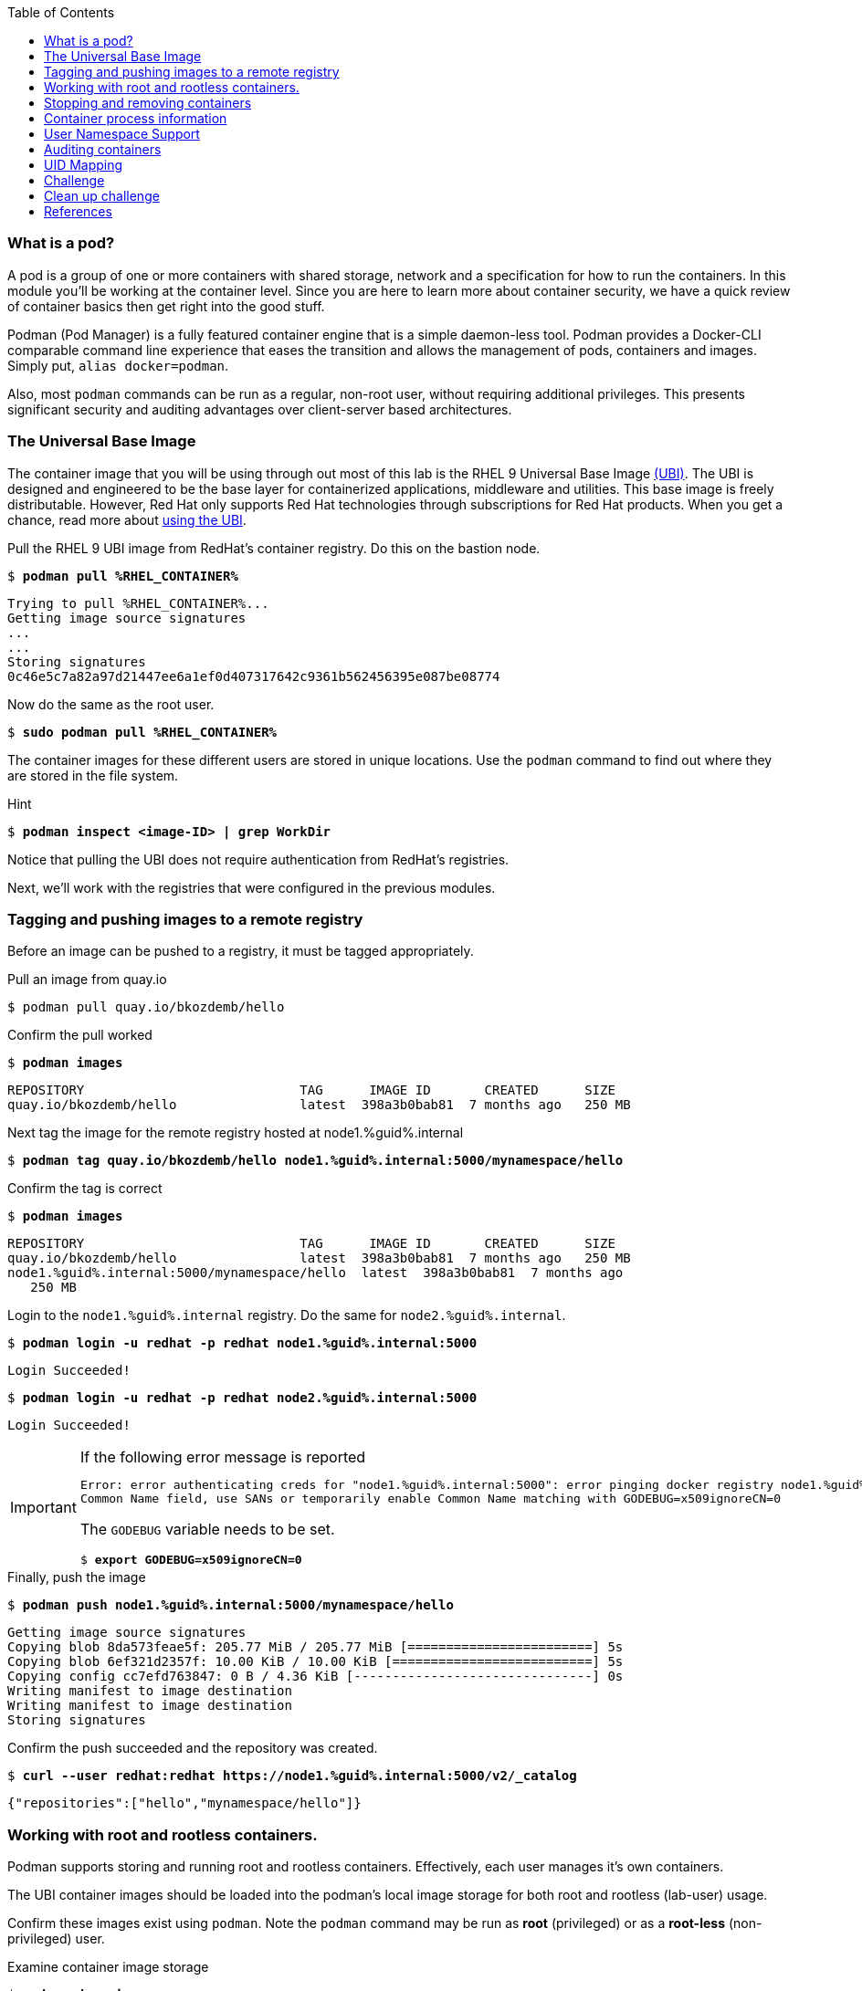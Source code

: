 :GUID: %guid%
:markup-in-source: verbatim,attributes,quotes
:toc:

=== What is a pod?

A pod is a group of one or more containers with shared storage, network and a specification for how to run the containers. In this module you'll be working at the container level. Since you are here to learn more about
container security, we have a quick review of 
container basics then get right into the good stuff. 

Podman (Pod Manager) is a fully featured container engine that is a simple daemon-less tool. Podman provides a Docker-CLI comparable command line experience that eases the transition and allows the management of pods, containers and images. Simply put, `alias docker=podman`. 

Also, most `podman` commands can be run as a regular,
non-root user, without requiring additional privileges. This presents significant security and auditing advantages
over client-server based architectures.

=== The Universal Base Image

The container image that you will be using through out most of this lab is the RHEL 9 Universal Base Image https://access.redhat.com/containers/#/product/5c180b28bed8bd75a2c29a63[(UBI)]. The UBI is designed and engineered to be the base layer for containerized applications, middleware and utilities. This base image is freely distributable. However, Red Hat only supports Red Hat technologies through subscriptions for Red Hat products. When you get a chance, read more about https://access.redhat.com/documentation/en-us/red_hat_enterprise_linux_atomic_host/7/html-single/getting_started_with_containers/index#using_red_hat_universal_base_images_standard_minimal_and_runtimes[ using the UBI]. 

.Pull the RHEL 9 UBI image from RedHat's container registry. Do this on the bastion node.
--
[source,subs="{markup-in-source}"]
----
$ *podman pull %RHEL_CONTAINER%*
----
----
Trying to pull %RHEL_CONTAINER%...
Getting image source signatures
...
...
Storing signatures
0c46e5c7a82a97d21447ee6a1ef0d407317642c9361b562456395e087be08774
----
--

.Now do the same as the root user. 
--
[source,subs="{markup-in-source}"]
----
$ *sudo podman pull %RHEL_CONTAINER%*
----
--

The container images for these different users are stored in unique locations. Use the `podman` command to find out where they are stored in the file system.

.Hint
--
[source,subs="{markup-in-source}"]
----
$ *podman inspect <image-ID> | grep WorkDir*
----
--

Notice that pulling the UBI does not require 
authentication from RedHat's registries.

Next, we'll work with the registries that were configured
in the previous modules.

=== Tagging and pushing images to a remote registry

Before an image can be pushed to a registry, it must be tagged 
appropriately.

.Pull an image from quay.io
--
[source,subs="{markup-in-source}"]
----
$ podman pull quay.io/bkozdemb/hello
----
--

.Confirm the pull worked
--
[source,subs="{markup-in-source}"]
----
$ *podman images*
----
----
REPOSITORY                            TAG      IMAGE ID       CREATED      SIZE
quay.io/bkozdemb/hello                latest  398a3b0bab81  7 months ago   250 MB
----
--

.Next tag the image for the remote registry hosted at node1.{GUID}.internal
--
[source,subs="{markup-in-source}"]
----
$ *podman tag quay.io/bkozdemb/hello node1.{GUID}.internal:5000/mynamespace/hello*
----
--

.Confirm the tag is correct
--
[source,subs="{markup-in-source}"]
----
$ *podman images*
----
[source,subs="{markup-in-source}"]
----
REPOSITORY                            TAG      IMAGE ID       CREATED      SIZE
quay.io/bkozdemb/hello                latest  398a3b0bab81  7 months ago   250 MB
node1.{GUID}.internal:5000/mynamespace/hello  latest  398a3b0bab81  7 months ago
   250 MB
----
--

.Login to the `node1.{GUID}.internal` registry. Do the same for `node2.{GUID}.internal`. 
[source,subs="{markup-in-source}"]
----
$ *podman login -u redhat -p redhat node1.{GUID}.internal:5000*
----
----
Login Succeeded!
----
[source,subs="{markup-in-source}"]
----
$ *podman login -u redhat -p redhat node2.{GUID}.internal:5000*
----
----
Login Succeeded!
----

[IMPORTANT]
.If the following error message is reported
====
[subs="{markup-in-source}"]
----
Error: error authenticating creds for "node1.{GUID}.internal:5000": error pinging docker registry node1.{GUID}.internal:5000: Get "https://node1.{GUID}.internal:5000/v2/": x509: certificate relies on legacy 
Common Name field, use SANs or temporarily enable Common Name matching with GODEBUG=x509ignoreCN=0
----

The `GODEBUG` variable needs to be set.
[source,subs="{markup-in-source}"]
----
$ *export GODEBUG=x509ignoreCN=0*
----
====

.Finally, push the image
--
[source,subs="{markup-in-source}"]
----
$ *podman push node1.{GUID}.internal:5000/mynamespace/hello*
----
----
Getting image source signatures
Copying blob 8da573feae5f: 205.77 MiB / 205.77 MiB [========================] 5s
Copying blob 6ef321d2357f: 10.00 KiB / 10.00 KiB [==========================] 5s
Copying config cc7efd763847: 0 B / 4.36 KiB [-------------------------------] 0s
Writing manifest to image destination
Writing manifest to image destination
Storing signatures
----
--

.Confirm the push succeeded and the repository was created.
--
[source,subs="{markup-in-source}"]
----
$ *curl --user redhat:redhat https://node1.{GUID}.internal:5000/v2/_catalog*
----
----
{"repositories":["hello","mynamespace/hello"]}
----
--

=== Working with root and rootless containers.

Podman supports storing and running root and rootless containers. Effectively, each user manages it's own containers.

The UBI container images should be loaded into the podman's local image storage for both root and rootless (lab-user) usage. 

Confirm these images exist using `podman`. Note the `podman` command may be run as **root** (privileged) or as a **root-less** (non-privileged) user.

.Examine container image storage
--
[source,subs="{markup-in-source}"]
----
$ *sudo podman images*
$ *podman images*
----
----
REPOSITORY                            TAG      IMAGE ID       CREATED       SIZE
%RHEL_CONTAINER%   latest   8121a9f5303b   8 days ago   240 MB
----
--

.Where are the container images actually stored? 
--
It depends on the user. For a rootless user, they are stored in the home directory. 
There are separate directories for images (once they are pulled) and containers
(once they have run).
[source,subs="{markup-in-source}"]
----
$ *ls $HOME/.local/share/containers/storage*
----
----
cache/	libpod/  mounts/  overlay/  overlay-containers/  overlay-images/  overlay-layers/  storage.lock  tmp/  userns.lock
----
--

.Here is an example to locate the storage directory for an image
--
[source,subs="{markup-in-source}"]
----
$ *podman images*
----
----
REPOSITORY                           TAG     IMAGE ID      CREATED        SIZE
quay.io/bkozdemb/hello               latest  398a3b0bab81  7 months ago   250 MB
----
--

.Use the image ID to locate the actual layers
--
[source,subs="{markup-in-source}"]
----
$ *ls -R .local/share/containers | grep 398a3b0bab81*
----
----
398a3b0bab8109a059a2a1cb733553cab01d7350bf439063b3b39b02937c9064/
.local/share/containers/storage/overlay-images/398a3b0bab8109a059a2a1cb733553cab01d7350bf439063b3b39b02937c9064:
----
--

How would you do the same for a running container? You should be able to answer that soon.

.For the root user, image layers are stored in `/run/containers`
--
[source,subs="{markup-in-source}"]
----
$ *sudo ls /run/containers/storage*
----
----
overlay  overlay-containers  overlay-layers  overlay-locks
----
--

Let's start with a few more warmup exercises. Note that a random _container ID_ is returned when the container starts.

.Run a rootless container
[source,subs="{markup-in-source}"]
----
$ *podman run --name=rootless -d %RHEL_CONTAINER% sleep 999*
----
----
815dd74131decfed827b4087785e54b780eef12e44392ff1146c31179b29a855
----

.Examine the running containers
[source,subs="{markup-in-source}"]
----
$ *podman ps*
----
----
CONTAINER ID  IMAGE                                       COMMAND    CREATED         STATUS             PORTS  NAMES
e05c3fc400eb  %RHEL_CONTAINER%:latest  sleep 999  2 seconds ago   Up 2 seconds ago          rootless
----

.Now do the same for a root container
[source,subs="{markup-in-source}"]
----
$ *sudo podman run --name=root -d %RHEL_CONTAINER% sleep 999* 
----
----
815dd74131decfed827b4087785e54b780eef12e44392ff1146c31179b29a855
----
[source,subs="{markup-in-source}"]
----
$ *sudo podman ps*
----
----
CONTAINER ID  IMAGE                       COMMAND    CREATED         STATUS             PORTS  NAMES
493da8f543de  %RHEL_CONTAINER%  sleep 999  43 seconds ago  Up 42 seconds ago         root
----

=== Stopping and removing containers

.With grace
--
[source,subs="{markup-in-source}"]
----
$ *podman stop rootless*
$ *podman rm rootless*

$ *sudo podman stop root*
$ *sudo podman rm root*
----
--

.With brute
--
[source,subs="{markup-in-source}"]
----
$ *podman rm -f rootless*
$ *sudo podman rm -f root*
----
--

=== Container process information

Podman top can be used to display information about the running process of the container. Use it to answer the following.

.What command is run when the container is run?
--
[source,subs="{markup-in-source}"]
----
$ *podman run --name=rootless -d %RHEL_CONTAINER% sleep 999*
----
--

.How long has this container been running?
--
[source,subs="{markup-in-source}"]
----
$ *podman top -l args etime*
----
--

.Clean up
--
[source,subs="{markup-in-source}"]
----
$ *podman rm -f rootless*
----
--

=== User Namespace Support

To observe user namespace support, you will run a rootless container
and observe the UID and PID in both the container and host namespaces.

.Start by running a rootless container in the background
--
[source,subs="{markup-in-source}"]
----
$ *podman run --name sleepy -d %RHEL_CONTAINER% sleep 999*
----
--

Next, run `podman top` to list the processes running in the 
container. Take note of the USER and the PID. The container process is running as
the `lab-user` user even though the container thinks it is `root`. This is 
user namespaces in action. 

.What does the `-l` option do?
--
[source,subs="{markup-in-source}"]
----
$ *podman top -l*
----
--

.Next, on the host, list the same container process and take note of the UID and the PID
--
[source,subs="{markup-in-source}"]
----
$ *ps -ef| grep sleep*

UID        PID  PPID  C STIME TTY          TIME CMD
lab-user  1701  1690  0 07:30 ?        00:00:00 /usr/bin/coreutils --coreutils-prog-shebang=sleep /usr/bin/sleep 999
----
--

Compare those ID's to the same process running in the hosts
namespace.

[TIP]
.Take note of 2 important concepts from this example
====
* The `sleep` process in the container is owned by `root` but
the process on the host is owned by `lab-user`. This is
user namespaces in action. The **fork/exec** model used by podman 
improves the security auditing of containers. It allows an administrator to identify users
that run containers as root. Container engines that
use a ***client/server*** model can't provide this.

* The `sleep` process in the container has a PID of 1 but 
on the host the PID is **rootless** (a PID >1). This is
kernel namespaces in action.
====

.Clean up
--
[source,subs="{markup-in-source}"]
----
$ *podman rm -f sleepy*
----
--

=== Auditing containers

.Take note of the `lab-user` UID
--
[source,subs="{markup-in-source}"]
----
$ *sudo podman run --name sleepy --rm -it %RHEL_CONTAINER% bash -c "cat /proc/self/loginuid;echo"*
----
----
1000
----
--

.Configure the kernel audit system to watch the `/etc/shadow` file
--
[source,subs="{markup-in-source}"]
----
$ *sudo auditctl -w /etc/shadow 2>/dev/null*
----
--

.Run a privileged container that bind mounts the host's file system then touches `/etc/shadow`
--
[source,subs="{markup-in-source}"]
----
$ *sudo podman run --privileged --rm -v /:/host %RHEL_CONTAINER% touch /host/etc/shadow*
----
--

.Examine the kernel audit system log to determine which user ran the malicious privileged container
--
[source,subs="{markup-in-source}"]
----
$ *sudo ausearch -m path -ts recent -i | grep touch | grep --color=auto 'auid=[^ ]*'*
----
----
type=SYSCALL msg=audit(04/30/2019 11:03:03.384:425) : arch=x86_64 syscall=openat success=yes exit=3 a0=0xffffff9c a1=0x7ffeee3ecf5c a2=O_WRONLY|O_CREAT|O_NOCTTY|O_NONBLOCK a3=0x1b6 items=2 ppid=6168 pid=6180 auid=lab-user uid=root gid=root euid=root suid=root fsuid=root egid=root sgid=root fsgid=root tty=(none) ses=11 comm=touch exe=/usr/bin/coreutils subj=unconfined_u:system_r:spc_t:s0 key=(null) 
----
--

TIP: Try this at home using another container engine based on a client/server model and you 
will notice that the offending audit ID is reported as `4294967295` (i.e. an `unsignedint(-1)`).
In other words, the malicious user is unknown.  

=== UID Mapping

A container administrator can make use *podman's* `--uidmap` option to force a range of UID's to be used. See
`podman-run(1)` for details.

.Run a container that maps `5000` UIDs starting at `100,000`. This example maps uids `0-5000` in the container to the uids `100,000 - 104,999` on the host
--
[source,subs="{markup-in-source}"]
----
$ *sudo podman run --uidmap 0:100000:5000 -d %RHEL_CONTAINER% sleep 1000*
----
----
98554ea68dae250deeaf78d9b20069716e40eeaf1804b070eb408c9894b1df5a
----
--

.Check the container
--
[source,subs="{markup-in-source}"]
----
$ *sudo podman top --latest user huser | grep --color=auto -B 1 100000*
----
----
USER   HUSER
root   100000
----
--

.Check the host
--
[source,subs="{markup-in-source}"]
----
$ *ps -f --user=100000*
----
----
UID        PID  PPID  C STIME TTY          TIME CMD
100000    2894  2883  0 12:40 ?        00:00:00 /usr/bin/coreutils --coreutils-prog-shebang=sleep /usr/bin/sleep 1000
----
--

.Do the same beginning at uid `200,000`
--
[source,subs="{markup-in-source}"]
----
$ *sudo podman run --uidmap 0:200000:5000 -d %RHEL_CONTAINER% sleep 1000*
----
----
0da91645b9c5e4d77f16f7834081811543f5d2c5e2a510e3092269cbd536d978
----
--

.Check the container
--
[source,subs="{markup-in-source}"]
----
$ *sudo podman top --latest user huser | grep --color=auto -B 1 200000*
----
----
USER   HUSER
root   200000
----
--

.Check the host
--
[source,subs="{markup-in-source}"]
----
$ *ps -f --user=200000*
----
----
UID        PID  PPID  C STIME TTY          TIME CMD
200000    3024  3011  0 12:41 ?        00:00:00 /usr/bin/coreutils --coreutils-prog-shebang=sleep /usr/bin/sleep 1000
----
--

=== Challenge

The `--user` argument can be used to tell `podman` to use a specific effective user in the container namespace. In other words, repeat the previous example specifying the user to be `1001` which is `%USERNAME%`.This can be confirmed by examining the `/etc/passwd` file.

.The `top` results should look like:
--
[source,subs="{markup-in-source}"]
----
$ *sudo podman top -l user huser*
----
----
USER   HUSER
1001   201001
----
--

.Solution
[%collapsible]
====
[source,subs="{markup-in-source}"]
----
$ *sudo podman run --name=mytest --user=1001 --uidmap 0:200000:5000 -d registry.access.redhat.com/ubi8/ubi:8.1 sleep 1000*
----
====

=== Clean up challenge

Use `podman` to stop and remove any containers before proceeding with the next lab.

.The result should look like:
--
[source,subs="{markup-in-source}"]
----
$ podman ps -a
----
----
CONTAINER ID  IMAGE       COMMAND     CREATED     STATUS      PORTS       NAMES
----
--

.Solution
[%collapsible]
====
[source,subs="{markup-in-source}"]
----
$ *for i in $(sudo podman ps -a -q); do sudo podman stop $i && sudo podman rm $i; done*
----
====

=== References

https://kubernetes.io/docs/concepts/workloads/pods/pod/[Pod concepts]

https://access.redhat.com/documentation/en-us/red_hat_enterprise_linux/8/html-single/building_running_and_managing_containers/index[podman user guide]

